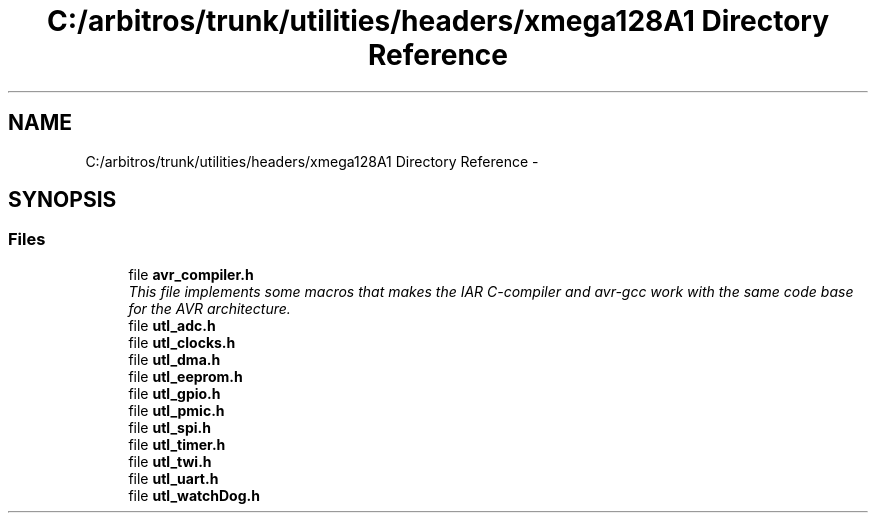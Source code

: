 .TH "C:/arbitros/trunk/utilities/headers/xmega128A1 Directory Reference" 3 "Sun Mar 2 2014" "My Project" \" -*- nroff -*-
.ad l
.nh
.SH NAME
C:/arbitros/trunk/utilities/headers/xmega128A1 Directory Reference \- 
.SH SYNOPSIS
.br
.PP
.SS "Files"

.in +1c
.ti -1c
.RI "file \fBavr_compiler\&.h\fP"
.br
.RI "\fIThis file implements some macros that makes the IAR C-compiler and avr-gcc work with the same code base for the AVR architecture\&. \fP"
.ti -1c
.RI "file \fButl_adc\&.h\fP"
.br
.ti -1c
.RI "file \fButl_clocks\&.h\fP"
.br
.ti -1c
.RI "file \fButl_dma\&.h\fP"
.br
.ti -1c
.RI "file \fButl_eeprom\&.h\fP"
.br
.ti -1c
.RI "file \fButl_gpio\&.h\fP"
.br
.ti -1c
.RI "file \fButl_pmic\&.h\fP"
.br
.ti -1c
.RI "file \fButl_spi\&.h\fP"
.br
.ti -1c
.RI "file \fButl_timer\&.h\fP"
.br
.ti -1c
.RI "file \fButl_twi\&.h\fP"
.br
.ti -1c
.RI "file \fButl_uart\&.h\fP"
.br
.ti -1c
.RI "file \fButl_watchDog\&.h\fP"
.br
.in -1c

